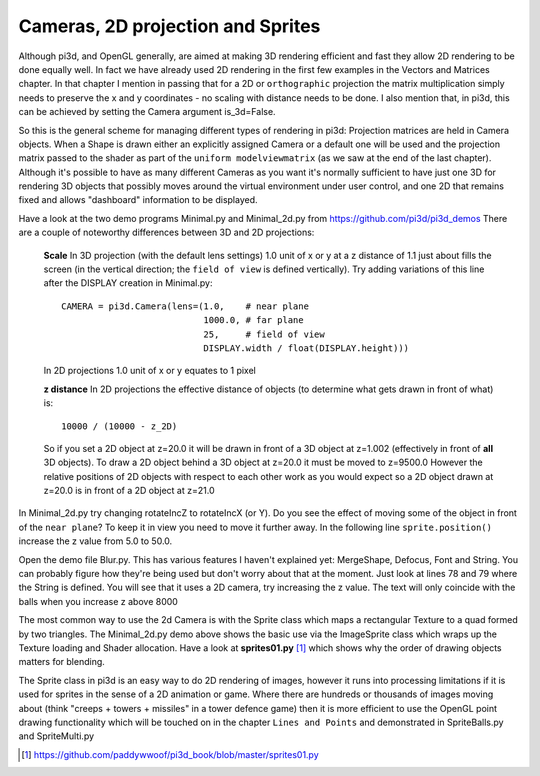 .. highlight:: python
   :linenothreshold: 25

Cameras, 2D projection and Sprites
==================================

Although pi3d, and OpenGL generally, are aimed at making 3D rendering
efficient and fast they allow 2D rendering to be done equally well. In
fact we have already used 2D rendering in the first few examples in the
Vectors and Matrices chapter. In that chapter I mention in passing that 
for a 2D or ``orthographic`` projection the matrix multiplication simply
needs to preserve the x and y coordinates - no scaling with distance needs
to be done. I also mention that, in pi3d, this can be achieved by setting
the Camera argument is_3d=False.

So this is the general scheme for managing different types of rendering in
pi3d: Projection matrices are held in Camera objects. When a Shape is drawn
either an explicitly assigned Camera or a default one will be used and the
projection matrix passed to the shader as part of the ``uniform modelviewmatrix``
(as we saw at the end of the last chapter). Although it's possible to have
as many different Cameras as you want it's normally sufficient to have just
one 3D for rendering 3D objects that possibly moves around the virtual
environment under user control, and one 2D that remains fixed and allows
"dashboard" information to be displayed.

Have a look at the two demo programs Minimal.py and Minimal_2d.py from
https://github.com/pi3d/pi3d_demos There are a couple of noteworthy
differences between 3D and 2D projections:

  **Scale** In 3D projection (with the default lens settings) 1.0 unit of
  x or y at a z distance of 1.1 just about fills the screen (in the vertical
  direction; the ``field of view`` is defined vertically). Try adding variations
  of this line after the DISPLAY creation in Minimal.py::

    CAMERA = pi3d.Camera(lens=(1.0,    # near plane
                               1000.0, # far plane
                               25,     # field of view
                               DISPLAY.width / float(DISPLAY.height)))

  In 2D projections 1.0 unit of x or y equates to 1 pixel

  **z distance** In 2D projections the effective distance of objects (to
  determine what gets drawn in front of what) is::

    10000 / (10000 - z_2D)

  So if you set a 2D object at z=20.0 it will be drawn in front of a 3D
  object at z=1.002 (effectively in front of **all** 3D objects). To draw a
  2D object behind a 3D object at z=20.0 it must be moved to z=9500.0 However
  the relative positions of 2D objects with respect to each other work as
  you would expect so a 2D object drawn at z=20.0 is in front of a 2D object
  at z=21.0

In Minimal_2d.py try changing rotateIncZ to rotateIncX (or Y). Do you see
the effect of moving some of the object in front of the ``near plane``?
To keep it in view you need to move it further away. In the following line
``sprite.position()`` increase the z value from 5.0 to 50.0.

Open the demo file Blur.py. This has various features I haven't explained
yet: MergeShape, Defocus, Font and String. You can probably figure how they're
being used but don't worry about that at the moment. Just look at lines
78 and 79 where the String is defined. You will see that it uses a 2D
camera, try increasing the z value. The text will only coincide with the balls
when you increase z above 8000

The most common way to use the 2d Camera is with the Sprite class which maps
a rectangular Texture to a quad formed by two triangles. The Minimal_2d.py
demo above shows the basic use via the ImageSprite class which wraps up
the Texture loading and Shader allocation. Have a look at **sprites01.py** [#]_
which shows why the order of drawing objects matters for blending.

The Sprite class in pi3d is an easy way to do 2D rendering of images, however
it runs into processing limitations if it is used for sprites in the sense
of a 2D animation or game. Where there are hundreds or thousands of images
moving about (think "creeps + towers + missiles" in a tower defence game)
then it is more efficient to use the OpenGL point drawing functionality
which will be touched on in the chapter ``Lines and Points`` and demonstrated
in SpriteBalls.py and SpriteMulti.py

.. [#] https://github.com/paddywwoof/pi3d_book/blob/master/sprites01.py
